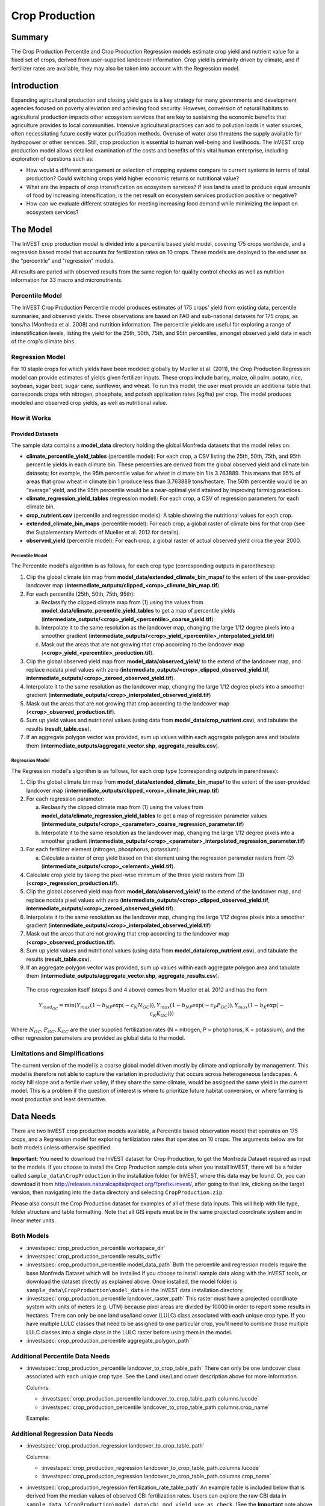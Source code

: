 .. _crop_production:

***************
Crop Production
***************

Summary
=======

The Crop Production Percentile and Crop Production Regression models estimate crop yield and nutrient value for a fixed set of crops, derived from user-supplied landcover information. Crop yield is primarily driven by climate, and if fertilizer rates are available, they may also be taken into account with the Regression model.


Introduction
============

Expanding agricultural production and closing yield gaps is a key strategy for many governments and development agencies focused on poverty alleviation and achieving food security. However, conversion of natural habitats to agricultural production impacts other ecosystem services that are key to sustaining the economic benefits that agriculture provides to local communities. Intensive agricultural practices can add to pollution loads in water sources, often necessitating future costly water purification methods. Overuse of water also threatens the supply available for hydropower or other services. Still, crop production is essential to human well-being and livelihoods. The InVEST crop production model allows detailed examination of the costs and benefits of this vital human enterprise, including exploration of questions such as:

+ How would a different arrangement or selection of cropping systems compare to current systems in terms of total production? Could switching crops yield higher economic returns or nutritional value?

+ What are the impacts of crop intensification on ecosystem services? If less land is used to produce equal amounts of food by increasing intensification, is the net result on ecosystem services production positive or negative?

+ How can we evaluate different strategies for meeting increasing food demand while minimizing the impact on ecosystem services?


The Model
=========

The InVEST crop production model is divided into a percentile based yield model, covering 175 crops worldwide, and a regression based model that accounts for fertilization rates on 10 crops. These models are deployed to the end user as the "percentile" and "regression" models.

All results are paried with observed results from the same region for quality control checks as well as nutrition information for 33 macro and micronutrients.

Percentile Model
----------------

The InVEST Crop Production Percentile model produces estimates of 175 crops' yield from existing data, percentile summaries, and observed yields. These observations are based on FAO and sub-national datasets for 175 crops, as tons/ha (Monfreda et al. 2008) and nutrition information. The percentile yields are useful for exploring a range of intenstification levels, listing the yield for the 25th, 50th, 75th, and 95th percentiles, amongst observed yield data in each of the crop's climate bins.

Regression Model
----------------

For 10 staple crops for which yields have been modeled globally by Mueller et al. (2011), the Crop Production Regression model can provide estimates of yields given fertilizer inputs. These crops include barley, maize, oil palm, potato, rice, soybean, sugar beet, sugar cane, sunflower, and wheat. To run this model, the user must provide an additional table that corresponds crops with nitrogen, phosphate, and potash application rates (kg/ha) per crop. The model produces modeled and observed crop yields, as well as nutritional value.


How it Works
------------

Provided Datasets
~~~~~~~~~~~~~~~~~
The sample data contains a **model_data** directory holding the global Monfreda datasets that the model relies on:

- **climate_percentile_yield_tables** (percentile model): For each crop, a CSV listing the 25th, 50th, 75th, and 95th percentile yields in each climate bin. These percentiles are derived from the global observed yield and climate bin datasets; for example, the 95th percentile value for wheat in climate bin 1 is 3.763889. This means that 95% of areas that grow wheat in climate bin 1 produce less than 3.763889 tons/hectare. The 50th percentile would be an “average” yield, and the 95th percentile would be a near-optimal yield attained by improving farming practices.
- **climate_regression_yield_tables** (regression model): For each crop, a CSV of regression parameters for each climate bin.
- **crop_nutrient.csv** (percentile and regression models): A table showing the nutritional values for each crop.
- **extended_climate_bin_maps** (percentile model): For each crop, a global raster of climate bins for that crop (see the Supplementary Methods of Mueller et al. 2012 for details).
- **observed_yield** (percentile model): For each crop, a global raster of actual observed yield circa the year 2000.


Percentile Model
^^^^^^^^^^^^^^^^

The Percentile model's algorithm is as follows, for each crop type (corresponding outputs in parentheses):

1. Clip the global climate bin map from **model_data/extended_climate_bin_maps/** to the extent of the user-provided landcover map (**intermediate_outputs/clipped_<crop>_climate_bin_map.tif**)
2. For each percentile (25th, 50th, 75th, 95th):

   a. Reclassify the clipped climate map from (1) using the values from **model_data/climate_percentile_yield_tables** to get a map of percentile yields (**intermediate_outputs/<crop>_yield_<percentile>_coarse_yield.tif**).
   b. Interpolate it to the same resolution as the landcover map, changing the large 1/12 degree pixels into a smoother gradient (**intermediate_outputs/<crop>_yield_<percentile>_interpolated_yield.tif**)
   c. Mask out the areas that are not growing that crop according to the landcover map (**<crop>_yield_<percentile>_production.tif**).

3. Clip the global observed yield map from **model_data/observed_yield/** to the extend of the landcover map, and replace nodata pixel values with zero (**intermediate_outputs/<crop>_clipped_observed_yield.tif**, **intermediate_outputs/<crop>_zeroed_observed_yield.tif**).
4. Interpolate it to the same resolution as the landcover map, changing the large 1/12 degree pixels into a smoother gradient (**intermediate_outputs/<crop>_interpolated_observed_yield.tif**)
5. Mask out the areas that are not growing that crop according to the landcover map (**<crop>_observed_production.tif**).
6. Sum up yield values and nutritional values (using data from **model_data/crop_nutrient.csv**), and tabulate the results (**result_table.csv**).
7. If an aggregate polygon vector was provided, sum up values within each aggregate polygon area and tabulate them (**intermediate_outputs/aggregate_vector.shp**, **aggregate_results.csv**).


Regression Model
^^^^^^^^^^^^^^^^

The Regression model's algorithm is as follows, for each crop type (corresponding outputs in parentheses):

1. Clip the global climate bin map from **model_data/extended_climate_bin_maps/** to the extent of the user-provided landcover map (**intermediate_outputs/clipped_<crop>_climate_bin_map.tif**)
2. For each regression parameter:

   a. Reclassify the clipped climate map from (1) using the values from **model_data/climate_regression_yield_tables** to get a map of regression parameter values (**intermediate_outputs/<crop>_<parameter>_coarse_regression_parameter.tif**)
   b. Interpolate it to the same resolution as the landcover map, changing the large 1/12 degree pixels into a smoother gradient (**intermediate_outputs/<crop>_<parameter>_interpolated_regression_parameter.tif**)

3. For each fertilizer element (nitrogen, phosphorus, potassium):

   a. Calculate a raster of crop yield based on that element using the regression parameter rasters from (2) (**intermediate_outputs/<crop>_<element>_yield.tif**).

4. Calculate crop yield by taking the pixel-wise minimum of the three yield rasters from (3) (**<crop>_regression_production.tif**).
5. Clip the global observed yield map from **model_data/observed_yield/** to the extend of the landcover map, and replace nodata pixel values with zero (**intermediate_outputs/<crop>_clipped_observed_yield.tif**, **intermediate_outputs/<crop>_zeroed_observed_yield.tif**).
6. Interpolate it to the same resolution as the landcover map, changing the large 1/12 degree pixels into a smoother gradient (**intermediate_outputs/<crop>_interpolated_observed_yield.tif**)
7. Mask out the areas that are not growing that crop according to the landcover map (**<crop>_observed_production.tif**).
8. Sum up yield values and nutritional values (using data from **model_data/crop_nutrient.csv**), and tabulate the results (**result_table.csv**).
9. If an aggregate polygon vector was provided, sum up values within each aggregate polygon area and tabulate them (**intermediate_outputs/aggregate_vector.shp**, **aggregate_results.csv**).


 The crop regression itself (steps 3 and 4 above) comes from Mueller et al. 2012 and has the form

 .. math:: Y_{mod_{GC}}=\min(Y_{max}(1-b_{NP}\exp(-c_N N_{GC})), Y_{max}(1-b_{NP} \exp(-c_P P_{GC})), Y_{max}(1-b_K \exp(-c_K K_{GC})))

Where :math:`N_{GC}, P_{GC}, K_{GC}` are the user supplied fertilization rates (N = nitrogen, P = phosphorus, K = potassium), and the other regression parameters are provided as global data to the model.



Limitations and Simplifications
-------------------------------

The current version of the model is a coarse global model driven mostly by climate and optionally by management. This model is therefore not able to capture the variation in productivity that occurs across heterogeneous landscapes. A rocky hill slope and a fertile river valley, if they share the same climate, would be assigned the same yield in the current model. This is a problem if the question of interest is where to prioritize future habitat conversion, or where farming is most productive and least destructive.

Data Needs
==========

There are two InVEST crop production models available, a Percentile based observation model that operates on 175 crops, and a Regression model for exploring fertilziation rates that operates on 10 crops. The arguments below are for both models unless otherwise specified.

**Important**: You need to download the InVEST dataset for Crop Production, to get the Monfreda Dataset required as input to the models. If you choose to install the Crop Production sample data when you install InVEST, there will be a folder called ``sample_data\CropProduction`` in the installation folder for InVEST, where this data may be found. Or, you can download it from http://releases.naturalcapitalproject.org/?prefix=invest/, after going to that link, clicking on the target version, then navigating into the ``data`` directory and selecting ``CropProduction.zip``.

Please also consult the Crop Production dataset for examples of all of these data inputs. This will help with file type, folder structure and table formatting. Note that all GIS inputs must be in the same projected coordinate system and in linear meter units.

Both Models
-----------

- :investspec:`crop_production_percentile workspace_dir`

- :investspec:`crop_production_percentile results_suffix`

- :investspec:`crop_production_percentile model_data_path` Both the percentile and regression models require the base Monfreda Dataset which will be installed if you choose to install sample data along with the InVEST tools, or download the dataset directly as explained above. Once installed, the model folder is ``sample_data\CropProduction\model_data`` in the InVEST data installation directory.

- :investspec:`crop_production_percentile landcover_raster_path` This raster must have a projected coordinate system with units of meters (e.g. UTM) because pixel areas are divided by 10000 in order to report some results in hectares. There can only be one land use/land cover (LULC) class associated with each unique crop type. If you have multiple LULC classes that need to be assigned to one particular crop, you'll need to combine those multiple LULC classes into a single class in the LULC raster before using them in the model.

- :investspec:`crop_production_percentile aggregate_polygon_path`


Additional Percentile Data Needs
--------------------------------

- :investspec:`crop_production_percentile landcover_to_crop_table_path` There can only be one landcover class associated with each unique crop type. See the Land use/Land cover description above for more information. 

  Columns:

  - :investspec:`crop_production_percentile landcover_to_crop_table_path.columns.lucode`
  - :investspec:`crop_production_percentile landcover_to_crop_table_path.columns.crop_name`

  Example:

  .. csv-table::
    :file: ../../invest-sample-data/CropProduction/sample_user_data/landcover_to_crop_table.csv
    :header-rows: 1
    :name: Example Landcover to Crop Table

Additional Regression Data Needs
--------------------------------

- :investspec:`crop_production_regression landcover_to_crop_table_path`

  Columns:

  - :investspec:`crop_production_regression landcover_to_crop_table_path.columns.lucode`
  - :investspec:`crop_production_regression landcover_to_crop_table_path.columns.crop_name`

- :investspec:`crop_production_regression fertilization_rate_table_path` An example table is included below that is derived from the median values of observed CBI fertilization rates. Users can explore the raw CBI data in ``sample_data_\CropProduction\model_data\cbi_mod_yield_use_as_check``. (See the **Important** note above for information on obtaining these data.)

  Columns:

  - :investspec:`crop_production_regression fertilization_rate_table_path.columns.crop_name`
  - :investspec:`crop_production_regression fertilization_rate_table_path.columns.nitrogen_rate`
  - :investspec:`crop_production_regression fertilization_rate_table_path.columns.phosphorus_rate`
  - :investspec:`crop_production_regression fertilization_rate_table_path.columns.potassium_rate`

  **Example fertilizer table:**

  .. csv-table::
    :file: ../../invest-sample-data/CropProduction/sample_user_data/crop_fertilization_rates.csv
    :header-rows: 1
    :name: Crop Fertilization Rate Example. Values come from the median of observed distribution of CBI fertilizer rates.


Interpreting Results
====================

The following is a short description of each of the outputs from the Crop Production model. Final results are found within the user defined Workspace specified for this model run. "Suffix" in the following file names refers to the optional user-defined Suffix input to the model.

- **aggregate_results_[Suffix].csv**: If an Aggregate Results Polygon shapefile is provided, a table is produced that summarizes total observed/percentile/modeled production and nutrient information within each polygon.

- **Crop Production Rasters**: For each crop modeled, there will be a raster (.tif) corresponding to that crop name and the type of modeling - "observed", "regression", or "yield" plus percentile number (25th/50th/75th/95th), and the user-supplied Suffix. These rasters represent the production rate of that crop per pixel in metric tons per pixel per year.

- **result_table_[Suffix].csv**: Table listing all of the crops modeled in the run, the area covered, percentile or modeled production, observed production, and nutrient information for each crop. It is the primary output of the model.

There is also an **intermediate_output** folder, containing many files that represent intermediate steps in the calculations of the final results. Usually, you don't need to work with these files, but they may be of interest if you are debugging a model run or want to understand the intermediate steps better. It also contains a subdirectory that stores metadata used internally to enable avoided re-computation.

The **observed yield** outputs approximate actual crop yield in the area of interest, circa the year 2000. The **percentile yield** and **regression yield** outputs are useful if the crop is not currently grown in the area of interest, or to approximate potential for increases by closing yield gaps.

References
==========

"Farming the planet: 2. Geographic distribution of crop areas, yields, physiological types, and net primary production in the year 2000."" C. Monfreda N. Ramankutty, J. Foley. Biogeochemical Cycles, Vol.22, GB1022, doi:10.1029/2007GB002947. 2008

"Closing yield gaps through nutrient and water management" N Mueller, J. Gerber, M. Johnston, D. Ray, N. Ramankutty, J. Foley. Nature. 2012 Oct 11;490(7419):254-7. doi: 10.1038/nature11420. Epub 2012 Aug 29.
